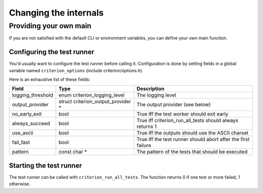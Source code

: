 Changing the internals
======================

Providing your own main
-----------------------

If you are not satisfied with the default CLI or environment variables, you
can define your own main function.

Configuring the test runner
~~~~~~~~~~~~~~~~~~~~~~~~~~~

You'd usually want to configure the test runner before calling it.
Configuration is done by setting fields in a global variable named
``criterion_options`` (include criterion/options.h).

Here is an exhaustive list of these fields:

=================== ================================== ==============================================================
Field               Type                               Description
=================== ================================== ==============================================================
logging_threshold   enum criterion_logging_level       The logging level
------------------- ---------------------------------- --------------------------------------------------------------
output_provider     struct criterion_output_provider * The output provider (see below)
------------------- ---------------------------------- --------------------------------------------------------------
no_early_exit       bool                               True iff the test worker should exit early
------------------- ---------------------------------- --------------------------------------------------------------
always_succeed      bool                               True iff criterion_run_all_tests should always returns 1
------------------- ---------------------------------- --------------------------------------------------------------
use_ascii           bool                               True iff the outputs should use the ASCII charset
------------------- ---------------------------------- --------------------------------------------------------------
fail_fast           bool                               True iff the test runner should abort after the first failure
------------------- ---------------------------------- --------------------------------------------------------------
pattern             const char *                       The pattern of the tests that should be executed
=================== ================================== ==============================================================

Starting the test runner
~~~~~~~~~~~~~~~~~~~~~~~~

The test runner can be called with ``criterion_run_all_tests``. The function
returns 0 if one test or more failed, 1 otherwise.

